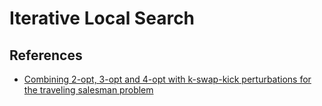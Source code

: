 * Iterative Local Search



** References
- [[https://pdfs.semanticscholar.org/ab7c/c83bb513a91b06f6c8bc3b9da7f60cbbaee5.pdf][Combining 2-opt, 3-opt and 4-opt with k-swap-kick perturbations for the traveling salesman problem]]
